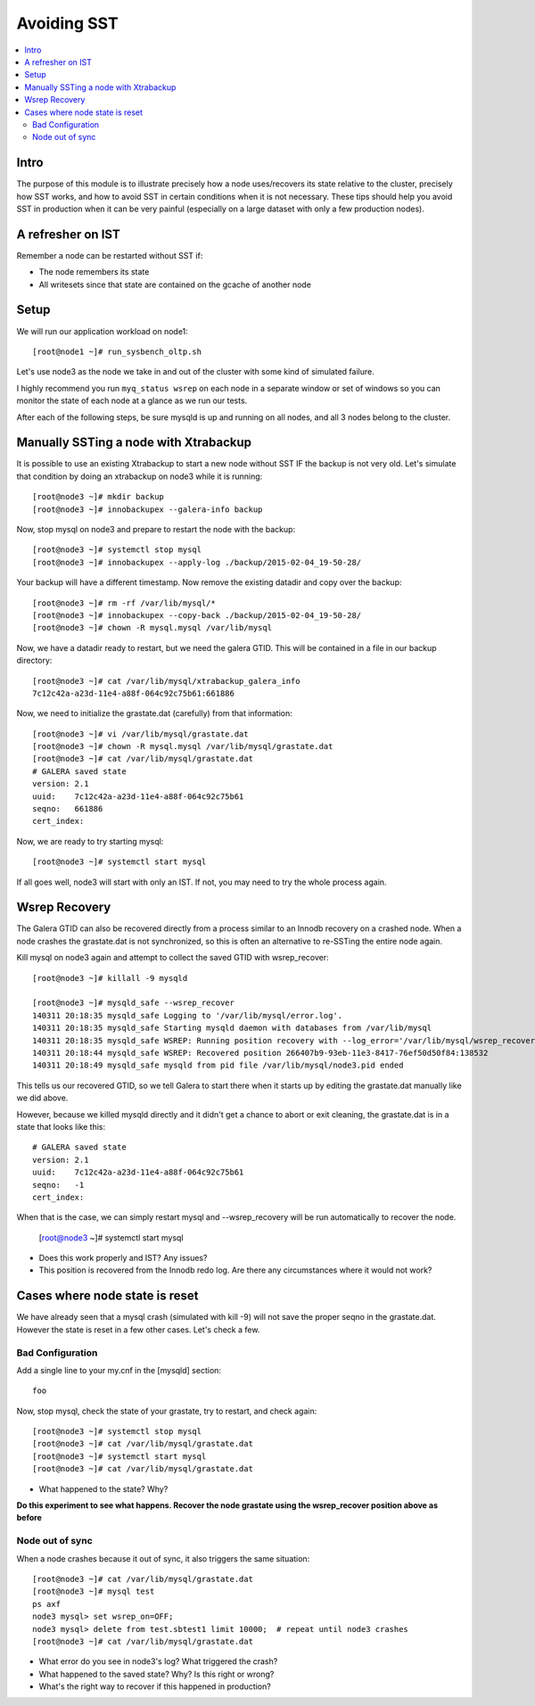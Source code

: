 Avoiding SST
==============

.. contents:: 
   :backlinks: entry
   :local:


Intro
--------
The purpose of this module is to illustrate precisely how a node uses/recovers its state relative to the cluster, precisely how SST works, and how to avoid SST in certain conditions when it is not necessary.  These tips should help you avoid SST in production when it can be very painful (especially on a large dataset with only a few production nodes).  

A refresher on IST
------------------

Remember a node can be restarted without SST if:

* The node remembers its state
* All writesets since that state are contained on the gcache of another node


Setup
----------

We will run our application workload on node1::

	[root@node1 ~]# run_sysbench_oltp.sh

Let's use node3 as the node we take in and out of the cluster with some kind of simulated failure.

I highly recommend you run ``myq_status wsrep`` on each node in a separate window or set of windows so you can monitor the state of each node at a glance as we run our tests.

After each of the following steps, be sure mysqld is up and running on all nodes, and all 3 nodes belong to the cluster.


Manually SSTing a node with Xtrabackup
---------------------------------------

It is possible to use an existing Xtrabackup to start a new node without SST IF the backup is not very old.  Let's simulate that condition by doing an xtrabackup on node3 while it is running::

	[root@node3 ~]# mkdir backup
	[root@node3 ~]# innobackupex --galera-info backup

Now, stop mysql on node3 and prepare to restart the node with the backup::

	[root@node3 ~]# systemctl stop mysql
	[root@node3 ~]# innobackupex --apply-log ./backup/2015-02-04_19-50-28/

Your backup will have a different timestamp.  Now remove the existing datadir and copy over the backup::

	[root@node3 ~]# rm -rf /var/lib/mysql/*
	[root@node3 ~]# innobackupex --copy-back ./backup/2015-02-04_19-50-28/
	[root@node3 ~]# chown -R mysql.mysql /var/lib/mysql

Now, we have a datadir ready to restart, but we need the galera GTID.  This will be contained in a file in our backup directory::

	[root@node3 ~]# cat /var/lib/mysql/xtrabackup_galera_info 
	7c12c42a-a23d-11e4-a88f-064c92c75b61:661886
	
Now, we need to initialize the grastate.dat (carefully) from that information::

	[root@node3 ~]# vi /var/lib/mysql/grastate.dat
	[root@node3 ~]# chown -R mysql.mysql /var/lib/mysql/grastate.dat
	[root@node3 ~]# cat /var/lib/mysql/grastate.dat 
	# GALERA saved state
	version: 2.1
	uuid:    7c12c42a-a23d-11e4-a88f-064c92c75b61
	seqno:   661886
	cert_index:
		

Now, we are ready to try starting mysql::

	[root@node3 ~]# systemctl start mysql

If all goes well, node3 will start with only an IST.  If not, you may need to try the whole process again.  


Wsrep Recovery
---------------

The Galera GTID can also be recovered directly from a process similar to an Innodb recovery on a crashed node.  When a node crashes the grastate.dat is not synchronized, so this is often an alternative to re-SSTing the entire node again.

Kill mysql on node3 again and attempt to collect the saved GTID with wsrep_recover::

	[root@node3 ~]# killall -9 mysqld
	
	[root@node3 ~]# mysqld_safe --wsrep_recover
	140311 20:18:35 mysqld_safe Logging to '/var/lib/mysql/error.log'.
	140311 20:18:35 mysqld_safe Starting mysqld daemon with databases from /var/lib/mysql
	140311 20:18:35 mysqld_safe WSREP: Running position recovery with --log_error='/var/lib/mysql/wsrep_recovery.mlGjrI' --pid-file='/var/lib/mysql/node3-recover.pid'
	140311 20:18:44 mysqld_safe WSREP: Recovered position 266407b9-93eb-11e3-8417-76ef50d50f84:138532
	140311 20:18:49 mysqld_safe mysqld from pid file /var/lib/mysql/node3.pid ended

This tells us our recovered GTID, so we tell Galera to start there when it starts up by editing the grastate.dat manually like we did above.

However, because we killed mysqld directly and it didn't get a chance to abort or exit cleaning, the grastate.dat is in a state that looks like this::

	# GALERA saved state
	version: 2.1
	uuid:    7c12c42a-a23d-11e4-a88f-064c92c75b61
	seqno:   -1
	cert_index:

When that is the case, we can simply restart mysql and --wsrep_recovery will be run automatically to recover the node.  

	[root@node3 ~]# systemctl start mysql

- Does this work properly and IST?  Any issues?
- This position is recovered from the Innodb redo log.  Are there any circumstances where it would not work?


Cases where node state is reset
--------------------------------

We have already seen that a mysql crash (simulated with kill -9) will not save the proper seqno in the grastate.dat.  However the state is reset in a few other cases. Let's check a few.

Bad Configuration
~~~~~~~~~~~~~~~~~~

Add a single line to your my.cnf in the [mysqld] section::

	foo

Now, stop mysql, check the state of your grastate, try to restart, and check again::

	[root@node3 ~]# systemctl stop mysql
	[root@node3 ~]# cat /var/lib/mysql/grastate.dat
	[root@node3 ~]# systemctl start mysql
	[root@node3 ~]# cat /var/lib/mysql/grastate.dat

- What happened to the state?  Why?

**Do this experiment to see what happens.  Recover the node grastate using the wsrep_recover position above as before**



Node out of sync
~~~~~~~~~~~~~~~~~~~

When a node crashes because it out of sync, it also triggers the same situation::

	[root@node3 ~]# cat /var/lib/mysql/grastate.dat 
	[root@node3 ~]# mysql test
	ps axf
	node3 mysql> set wsrep_on=OFF;
	node3 mysql> delete from test.sbtest1 limit 10000;  # repeat until node3 crashes
	[root@node3 ~]# cat /var/lib/mysql/grastate.dat 

- What error do you see in node3's log?  What triggered the crash?
- What happened to the saved state?  Why?  Is this right or wrong?
- What's the right way to recover if this happened in production?
